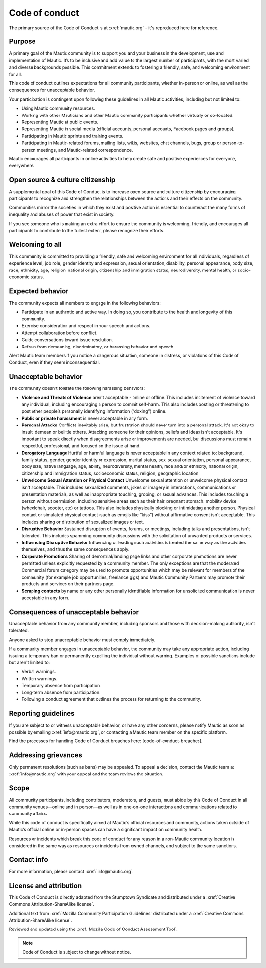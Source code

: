 Code of conduct
###############

.. vale off

The primary source of the Code of Conduct is at :xref:`mautic.org` - it's reproduced here for reference.

.. vale on

Purpose
*******

A primary goal of the Mautic community is to support you and your business in the development, use and implementation of Mautic. It’s to be inclusive and add value to the largest number of participants, with the most varied and diverse backgrounds possible. This commitment extends to fostering a friendly, safe, and welcoming environment for all.

This code of conduct outlines expectations for all community participants, whether in-person or online, as well as the consequences for unacceptable behavior.

Your participation is contingent upon following these guidelines in all Mautic activities, including but not limited to:

.. vale off 

- Using Mautic community resources.
- Working with other Mauticians and other Mautic community participants whether virtually or co-located.
- Representing Mautic at public events.
- Representing Mautic in social media (official accounts, personal accounts, Facebook pages and groups).
- Participating in Mautic sprints and training events.
- Participating in Mautic-related forums, mailing lists, wikis, websites, chat channels, bugs, group or person-to-person meetings, and Mautic-related correspondence.

.. vale on

Mautic encourages all participants in online activities to help create safe and positive experiences for everyone, everywhere.

Open source & culture citizenship
*********************************

A supplemental goal of this Code of Conduct is to increase open source and culture citizenship by encouraging participants to recognize and strengthen the relationships between the actions and their effects on the community.

.. vale off

Communities mirror the societies in which they exist and positive action is essential to counteract the many forms of inequality and abuses of power that exist in society.

.. vale on

If you see someone who is making an extra effort to ensure the community is welcoming, friendly, and encourages all participants to contribute to the fullest extent, please recognize their efforts.

Welcoming to all
****************

.. vale off

This community is committed to providing a friendly, safe and welcoming environment for all individuals, regardless of experience level, job role, gender identity and expression, sexual orientation, disability, personal appearance, body size, race, ethnicity, age, religion, national origin, citizenship and immigration status, neurodiversity, mental health, or socio-economic status.

.. vale on

Expected behavior
*****************

The community expects all members to engage in the following behaviors:

- Participate in an authentic and active way. In doing so, you contribute to the health and longevity of this community.
- Exercise consideration and respect in your speech and actions.
- Attempt collaboration before conflict.
- Guide conversations toward issue resolution.
- Refrain from demeaning, discriminatory, or harassing behavior and speech.

Alert Mautic team members if you notice a dangerous situation, someone in distress, or violations of this Code of Conduct, even if they seem inconsequential.

Unacceptable behavior
*********************

The community doesn't tolerate the following harassing behaviors:

.. vale off

- **Violence and Threats of Violence** aren't acceptable - online or offline. This includes incitement of violence toward any individual, including encouraging a person to commit self-harm. This also includes posting or threatening to post other people’s personally identifying information (“doxing”) online.
- **Public or private harassment** is never acceptable in any form.
- **Personal Attacks** Conflicts inevitably arise, but frustration should never turn into a personal attack. It's not okay to insult, demean or belittle others. Attacking someone for their opinions, beliefs and ideas isn't acceptable. It's important to speak directly when disagreements arise or improvements are needed, but discussions must remain respectful, professional, and focused on the issue at hand.
- **Derogatory Language** Hurtful or harmful language is never acceptable in any context related to: background, family status, gender, gender identity or expression, marital status, sex, sexual orientation, personal appearance, body size, native language, age, ability, neurodiversity, mental health, race and/or ethnicity, national origin, citizenship and immigration status, socioeconomic status, religion, geographic location.
- **Unwelcome Sexual Attention or Physical Contact** Unwelcome sexual attention or unwelcome physical contact isn't acceptable. This includes sexualized comments, jokes or imagery in interactions, communications or presentation materials, as well as inappropriate touching, groping, or sexual advances. This includes touching a person without permission, including sensitive areas such as their hair, pregnant stomach, mobility device (wheelchair, scooter, etc) or tattoos. This also includes physically blocking or intimidating another person. Physical contact or simulated physical contact (such as emojis like “kiss”) without affirmative consent isn't acceptable. This includes sharing or distribution of sexualized images or text.
- **Disruptive Behavior** Sustained disruption of events, forums, or meetings, including talks and presentations, isn't tolerated. This includes spamming community discussions with the solicitation of unwanted products or services.
- **Influencing Disruptive Behavior** Influencing or leading such activities is treated the same way as the activities themselves, and thus the same consequences apply.
- **Corporate Promotions** Sharing of demo/trial/landing page links and other corporate promotions are never permitted unless explicitly requested by a community member. The only exceptions are that the moderated Commercial forum category may be used to promote opportunities which may be relevant for members of the community (for example job opportunities, freelance gigs) and Mautic Community Partners may promote their products and services on their partners page.
- **Scraping contacts** by name or any other personally identifiable information for unsolicited communication is never acceptable in any form.

.. vale on

Consequences of unacceptable behavior
*************************************

Unacceptable behavior from any community member, including sponsors and those with decision-making authority, isn't tolerated.

Anyone asked to stop unacceptable behavior must comply immediately.

If a community member engages in unacceptable behavior, the community may take any appropriate action, including issuing a temporary ban or permanently expelling the individual without warning. Examples of possible sanctions include but aren't limited to:

- Verbal warnings.
- Written warnings.
- Temporary absence from participation.
- Long-term absence from participation.
- Following a conduct agreement that outlines the process for returning to the community.

Reporting guidelines
********************

.. vale off

If you are subject to or witness unacceptable behavior, or have any other concerns, please notify Mautic as soon as possible by emailing :xref:`info@mautic.org`, or contacting a Mautic team member on the specific platform.

.. vale on

Find the processes for handling Code of Conduct breaches here: [code-of-conduct-breaches].

Addressing grievances
*********************

.. vale off

Only permanent resolutions (such as bans) may be appealed. To appeal a decision, contact the Mautic team at :xref:`info@mautic.org` with your appeal and the team reviews the situation.

.. vale on

Scope
*****

All community participants, including contributors, moderators, and guests, must abide by this Code of Conduct in all community venues—online and in person—as well as in one-on-one interactions and communications related to community affairs.

While this code of conduct is specifically aimed at Mautic’s official resources and community, actions taken outside of Mautic’s official online or in-person spaces can have a significant impact on community health.

.. vale off

Resources or incidents which break this code of conduct for any reason in a non-Mautic community location is considered in the same way as resources or incidents from owned channels, and subject to the same sanctions.

.. vale on

Contact info
************

.. vale off

For more information, please contact :xref:`info@mautic.org`.

.. vale on

License and attribution
***********************

This Code of Conduct is directly adapted from the Stumptown Syndicate and distributed under a :xref:`Creative Commons Attribution-ShareAlike license`.

Additional text from :xref:`Mozilla Community Participation Guidelines` distributed under a :xref:`Creative Commons Attribution-ShareAlike license`.

Reviewed and updated using the :xref:`Mozilla Code of Conduct Assessment Tool`.


.. note:: 

     Code of Conduct is subject to change without notice.